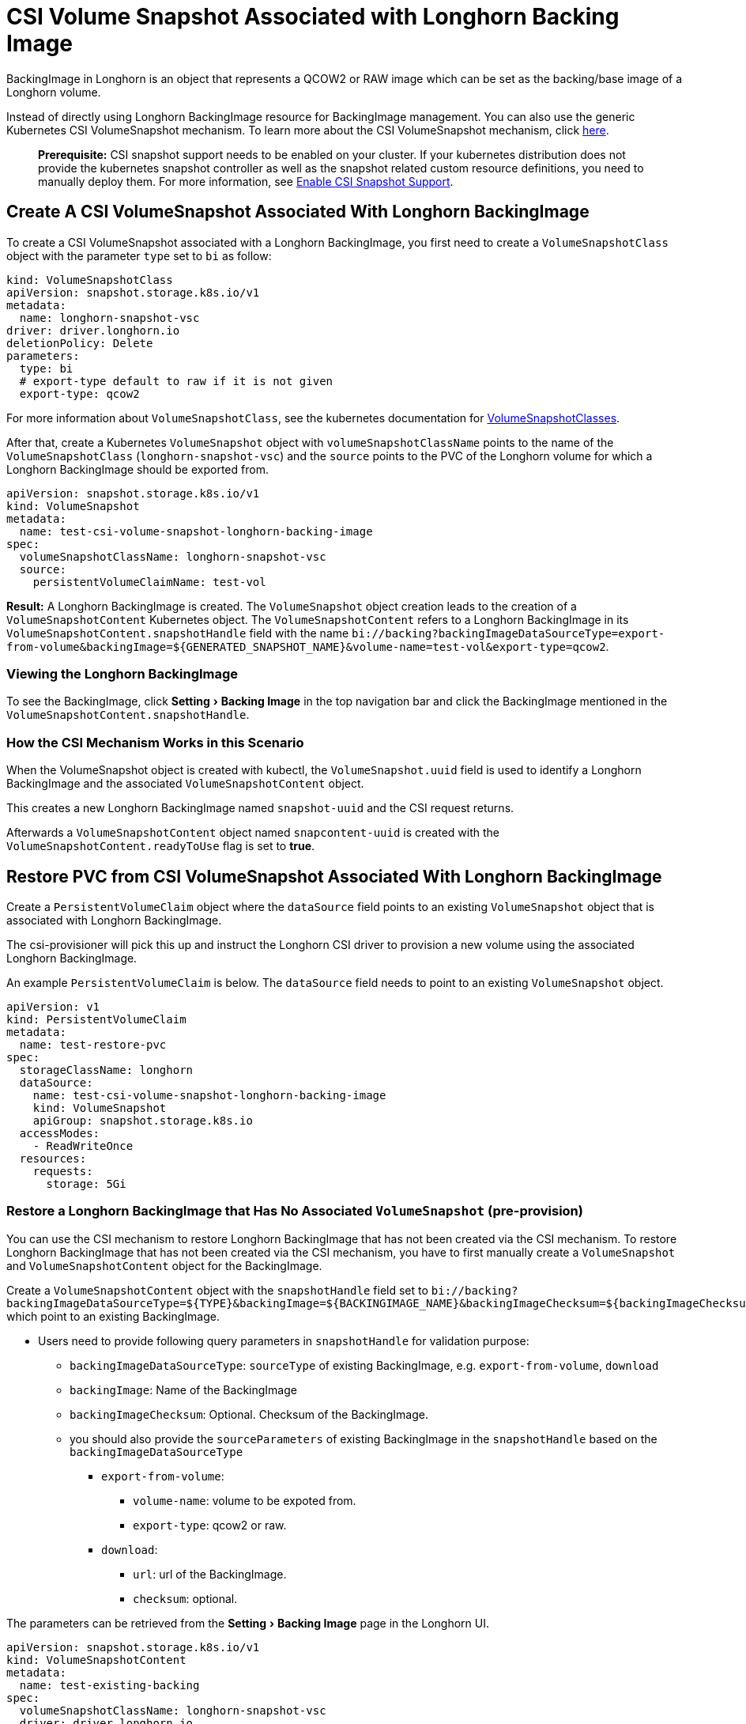 = CSI Volume Snapshot Associated with Longhorn Backing Image
:experimental:
:current-version: {page-component-version}

BackingImage in Longhorn is an object that represents a QCOW2 or RAW image which can be set as the backing/base image of a Longhorn volume.

Instead of directly using Longhorn BackingImage resource for BackingImage management. You can also use the generic Kubernetes CSI VolumeSnapshot mechanism. To learn more about the CSI VolumeSnapshot mechanism, click https://kubernetes.io/docs/concepts/storage/volume-snapshots/[here].

____
*Prerequisite:* CSI snapshot support needs to be enabled on your cluster.
If your kubernetes distribution does not provide the kubernetes snapshot controller
as well as the snapshot related custom resource definitions, you need to manually deploy them.
For more information, see xref:snapshots-and-backups/csi-snapshot-support/enable-csi-snapshot-support.adoc[Enable CSI Snapshot Support].
____

== Create A CSI VolumeSnapshot Associated With Longhorn BackingImage

To create a CSI VolumeSnapshot associated with a Longhorn BackingImage, you first need to create a `VolumeSnapshotClass` object
with the parameter `type` set to `bi` as follow:

[subs="+attributes",yaml]
----
kind: VolumeSnapshotClass
apiVersion: snapshot.storage.k8s.io/v1
metadata:
  name: longhorn-snapshot-vsc
driver: driver.longhorn.io
deletionPolicy: Delete
parameters:
  type: bi
  # export-type default to raw if it is not given
  export-type: qcow2
----

For more information about `VolumeSnapshotClass`, see the kubernetes documentation for https://kubernetes.io/docs/concepts/storage/volume-snapshot-classes/[VolumeSnapshotClasses].

After that, create a Kubernetes `VolumeSnapshot` object with `volumeSnapshotClassName` points to the name of the `VolumeSnapshotClass` (`longhorn-snapshot-vsc`) and
the `source` points to the PVC of the Longhorn volume for which a Longhorn BackingImage should be exported from.

[subs="+attributes",yaml]
----
apiVersion: snapshot.storage.k8s.io/v1
kind: VolumeSnapshot
metadata:
  name: test-csi-volume-snapshot-longhorn-backing-image
spec:
  volumeSnapshotClassName: longhorn-snapshot-vsc
  source:
    persistentVolumeClaimName: test-vol
----

*Result:*
A Longhorn BackingImage is created. The `VolumeSnapshot` object creation leads to the creation of a `VolumeSnapshotContent` Kubernetes object.
The `VolumeSnapshotContent` refers to a Longhorn BackingImage in its `VolumeSnapshotContent.snapshotHandle` field with the name `+bi://backing?backingImageDataSourceType=export-from-volume&backingImage=${GENERATED_SNAPSHOT_NAME}&volume-name=test-vol&export-type=qcow2+`.

=== Viewing the Longhorn BackingImage

To see the BackingImage, click menu:Setting[Backing Image] in the top navigation bar and click the BackingImage mentioned in the `VolumeSnapshotContent.snapshotHandle`.

=== How the CSI Mechanism Works in this Scenario

When the VolumeSnapshot object is created with kubectl, the `VolumeSnapshot.uuid` field is used to identify a Longhorn BackingImage and the associated `VolumeSnapshotContent` object.

This creates a new Longhorn BackingImage named `snapshot-uuid` and the CSI request returns.

Afterwards a `VolumeSnapshotContent` object named `snapcontent-uuid` is created with the `VolumeSnapshotContent.readyToUse` flag is set to *true*.

== Restore PVC from CSI VolumeSnapshot Associated With Longhorn BackingImage

Create a `PersistentVolumeClaim` object where the `dataSource` field points to an existing `VolumeSnapshot` object that is associated with Longhorn BackingImage.

The csi-provisioner will pick this up and instruct the Longhorn CSI driver to provision a new volume using the associated Longhorn BackingImage.

An example `PersistentVolumeClaim` is below. The `dataSource` field needs to point to an existing `VolumeSnapshot` object.

[subs="+attributes",yaml]
----
apiVersion: v1
kind: PersistentVolumeClaim
metadata:
  name: test-restore-pvc
spec:
  storageClassName: longhorn
  dataSource:
    name: test-csi-volume-snapshot-longhorn-backing-image
    kind: VolumeSnapshot
    apiGroup: snapshot.storage.k8s.io
  accessModes:
    - ReadWriteOnce
  resources:
    requests:
      storage: 5Gi
----

=== Restore a Longhorn BackingImage that Has No Associated `VolumeSnapshot` (pre-provision)

You can use the CSI mechanism to restore Longhorn BackingImage that has not been created via the CSI mechanism.
To restore Longhorn BackingImage that has not been created via the CSI mechanism, you have to first manually create a `VolumeSnapshot` and `VolumeSnapshotContent` object for the BackingImage.

Create a `VolumeSnapshotContent` object with the `snapshotHandle` field set to `+bi://backing?backingImageDataSourceType=${TYPE}&backingImage=${BACKINGIMAGE_NAME}&backingImageChecksum=${backingImageChecksum}&${OTHER_PARAMETERS}+` which point to an existing BackingImage.

* Users need to provide following query parameters in `snapshotHandle` for validation purpose:
 ** `backingImageDataSourceType`: `sourceType` of existing BackingImage, e.g. `export-from-volume`, `download`
 ** `backingImage`: Name of the BackingImage
 ** `backingImageChecksum`: Optional. Checksum of the BackingImage.
 ** you should also provide the `sourceParameters` of existing BackingImage in the `snapshotHandle` based on the `backingImageDataSourceType`
  *** `export-from-volume`:
   **** `volume-name`: volume to be expoted from.
   **** `export-type`: qcow2 or raw.
  *** `download`:
   **** `url`: url of the BackingImage.
   **** `checksum`: optional.

The parameters can be retrieved from the menu:Setting[Backing Image] page in the Longhorn UI.

[subs="+attributes",yaml]
----
apiVersion: snapshot.storage.k8s.io/v1
kind: VolumeSnapshotContent
metadata:
  name: test-existing-backing
spec:
  volumeSnapshotClassName: longhorn-snapshot-vsc
  driver: driver.longhorn.io
  deletionPolicy: Delete
  source:
    snapshotHandle: bi://backing?backingImageDataSourceType=download&backingImage=test-bi&url=https%3A%2F%2Flonghorn-backing-image.s3-us-west-1.amazonaws.com%2Fparrot.qcow2&backingImageChecksum=bd79ab9e6d45abf4f3f0adf552a868074dd235c4698ce7258d521160e0ad79ffe555b94e7d4007add6e1a25f4526885eb25c53ce38f7d344dd4925b9f2cb5d3b
  volumeSnapshotRef:
    name: test-snapshot-existing-backing
    namespace: default
----

Create the associated `VolumeSnapshot` object with the `name` field set to `test-snapshot-existing-backing`, where the `source` field refers to a `VolumeSnapshotContent` object via the `volumeSnapshotContentName` field.

This differs from the creation of a BackingImage, in which case the `source` field refers to a `PerstistentVolumeClaim` via the `persistentVolumeClaimName` field.

Only one type of reference can be set for a `VolumeSnapshot` object.

[subs="+attributes",yaml]
----
apiVersion: snapshot.storage.k8s.io/v1beta1
kind: VolumeSnapshot
metadata:
  name: test-snapshot-existing-backing
spec:
  volumeSnapshotClassName: longhorn-snapshot-vsc
  source:
    volumeSnapshotContentName: test-existing-backing
----

Now you can create a `PerstistantVolumeClaim` object that refers to the newly created `VolumeSnapshot` object.
For an example see <<restore-pvc-from-csi-volumesnapshot-associated-with-longhorn-backingimage,Restore PVC from CSI VolumeSnapshot Associated With Longhorn BackingImage>> above.

=== Restore a Longhorn BackingImage that Has Not Created (on-demand provision)

You can use the CSI mechanism to restore Longhorn BackingImage which has not been created yet. This mechanism only support following 2 kinds of BackingImage data sources.

. `download`: Download a file from a URL as a BackingImage.
. `export-from-volume`: Export an existing in-cluster volume as a backing image.

Users need to create the `VolumeSnapshotContent` with an associated `VolumeSnapshot`. The `snapshotHandle` of the `VolumeSnapshotContent` needs to provide the parameters of the data source. Example below for a non-existing BackingImage `test-bi` with two different data sources.

. `download`: Users need to provide following parameters
 ** `backingImageDataSourceType`: `download` for on-demand download.
 ** `backingImage`: Name of the BackingImage
 ** `url`: Download the file from a URL as a BackingImage.
 ** `backingImageChecksum`: Optional. Used for validating the file.
 ** example yaml:
+
[subs="+attributes",yaml]
----
  apiVersion: snapshot.storage.k8s.io/v1
  kind: VolumeSnapshotContent
  metadata:
      name: test-on-demand-backing
  spec:
      volumeSnapshotClassName: longhorn-snapshot-vsc
      driver: driver.longhorn.io
      deletionPolicy: Delete
      source:
        # NOTE: change this to provide the correct parameters
        snapshotHandle: bi://backing?backingImageDataSourceType=download&backingImage=test-bi&url=https%3A%2F%2Flonghorn-backing-image.s3-us-west-1.amazonaws.com%2Fparrot.qcow2&backingImageChecksum=bd79ab9e6d45abf4f3f0adf552a868074dd235c4698ce7258d521160e0ad79ffe555b94e7d4007add6e1a25f4526885eb25c53ce38f7d344dd4925b9f2cb5d3b
  volumeSnapshotRef:
      name: test-snapshot-on-demand-backing
      namespace: default
----
. `export-from-volume`: Users need to provide following parameters
 ** `backingImageDataSourceType`: `export-form-volume` for on-demand export.
 ** `backingImage`: Name of the BackingImage
 ** `volume-name`: Volume to be exported for the BackingImage
 ** `export-type`: Currently Longhorn supports `raw` or `qcow2`
 ** example yaml:
+
[subs="+attributes",yaml]
----
  apiVersion: snapshot.storage.k8s.io/v1
  kind: VolumeSnapshotContent
  metadata:
  name: test-on-demand-backing
  spec:
  volumeSnapshotClassName: longhorn-snapshot-vsc
  driver: driver.longhorn.io
  deletionPolicy: Delete
  source:
    # NOTE: change this to provide the correct parameters
    snapshotHandle: bi://backing?backingImageDataSourceType=export-from-volume&backingImage=test-bi&volume-name=vol-export-src&export-type=qcow2
  volumeSnapshotRef:
      name: test-snapshot-on-demand-backing
      namespace: default
----

Create the associated `VolumeSnapshot` object with the `name` field set to `test-snapshot-on-demand-backing`, where the `source` field refers to a `VolumeSnapshotContent` object via the `volumeSnapshotContentName` field.

This differs from the creation of a BackingImage, in which case the `source` field refers to a `PerstistentVolumeClaim` via the `persistentVolumeClaimName` field.

Only one type of reference can be set for a `VolumeSnapshot` object.

[subs="+attributes",yaml]
----
apiVersion: snapshot.storage.k8s.io/v1beta1
kind: VolumeSnapshot
metadata:
  name: test-snapshot-on-demand-backing
spec:
  volumeSnapshotClassName: longhorn-snapshot-vsc
  source:
    volumeSnapshotContentName: test-on-demand-backing
----

Now you can create a `PerstistantVolumeClaim` object that refers to the newly created `VolumeSnapshot` object.
Longhorn will create the BackingImage with the parameters provide in the `snapshotHandle`.
For an example see <<restore-pvc-from-csi-volumesnapshot-associated-with-longhorn-backingimage,Restore PVC from CSI VolumeSnapshot Associated With Longhorn BackingImage>> above.
